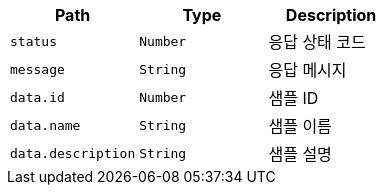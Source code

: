 |===
|Path|Type|Description

|`+status+`
|`+Number+`
|응답 상태 코드

|`+message+`
|`+String+`
|응답 메시지

|`+data.id+`
|`+Number+`
|샘플 ID

|`+data.name+`
|`+String+`
|샘플 이름

|`+data.description+`
|`+String+`
|샘플 설명

|===